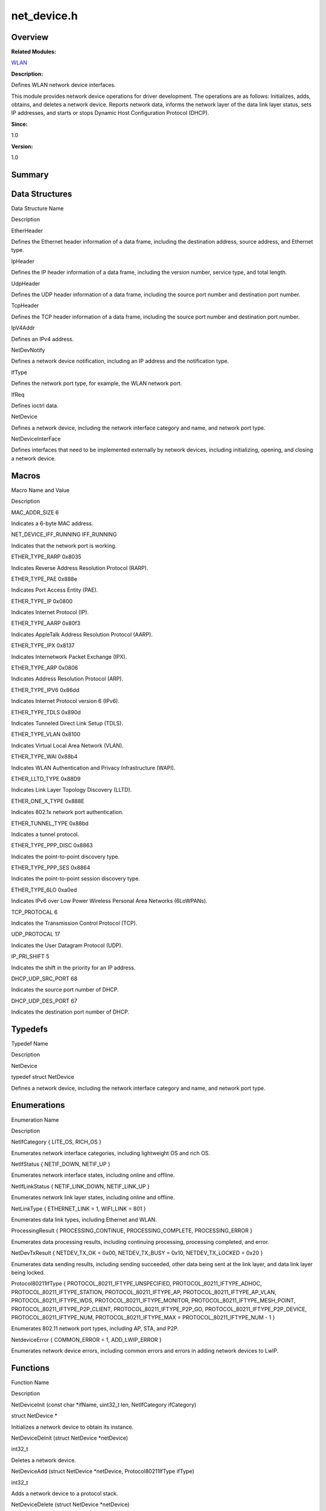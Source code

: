 net_device.h
============

**Overview**\ 
--------------

**Related Modules:**

`WLAN <wlan.rst>`__

**Description:**

Defines WLAN network device interfaces.

This module provides network device operations for driver development.
The operations are as follows: Initializes, adds, obtains, and deletes a
network device. Reports network data, informs the network layer of the
data link layer status, sets IP addresses, and starts or stops Dynamic
Host Configuration Protocol (DHCP).

**Since:**

1.0

**Version:**

1.0

**Summary**\ 
-------------

Data Structures
---------------

.. raw:: html

   <table>

.. raw:: html

   <thead align="left">

.. raw:: html

   <tr id="row821801301084831">

.. raw:: html

   <th class="cellrowborder" valign="top" width="50%" id="mcps1.1.3.1.1">

.. raw:: html

   <p id="p704658272084831">

Data Structure Name

.. raw:: html

   </p>

.. raw:: html

   </th>

.. raw:: html

   <th class="cellrowborder" valign="top" width="50%" id="mcps1.1.3.1.2">

.. raw:: html

   <p id="p1994740131084831">

Description

.. raw:: html

   </p>

.. raw:: html

   </th>

.. raw:: html

   </tr>

.. raw:: html

   </thead>

.. raw:: html

   <tbody>

.. raw:: html

   <tr id="row1403621384084831">

.. raw:: html

   <td class="cellrowborder" valign="top" width="50%" headers="mcps1.1.3.1.1 ">

.. raw:: html

   <p id="p2130790879084831">

EtherHeader

.. raw:: html

   </p>

.. raw:: html

   </td>

.. raw:: html

   <td class="cellrowborder" valign="top" width="50%" headers="mcps1.1.3.1.2 ">

.. raw:: html

   <p id="p451793521084831">

Defines the Ethernet header information of a data frame, including the
destination address, source address, and Ethernet type.

.. raw:: html

   </p>

.. raw:: html

   </td>

.. raw:: html

   </tr>

.. raw:: html

   <tr id="row850346955084831">

.. raw:: html

   <td class="cellrowborder" valign="top" width="50%" headers="mcps1.1.3.1.1 ">

.. raw:: html

   <p id="p279686349084831">

IpHeader

.. raw:: html

   </p>

.. raw:: html

   </td>

.. raw:: html

   <td class="cellrowborder" valign="top" width="50%" headers="mcps1.1.3.1.2 ">

.. raw:: html

   <p id="p2023365489084831">

Defines the IP header information of a data frame, including the version
number, service type, and total length.

.. raw:: html

   </p>

.. raw:: html

   </td>

.. raw:: html

   </tr>

.. raw:: html

   <tr id="row2099612347084831">

.. raw:: html

   <td class="cellrowborder" valign="top" width="50%" headers="mcps1.1.3.1.1 ">

.. raw:: html

   <p id="p815084645084831">

UdpHeader

.. raw:: html

   </p>

.. raw:: html

   </td>

.. raw:: html

   <td class="cellrowborder" valign="top" width="50%" headers="mcps1.1.3.1.2 ">

.. raw:: html

   <p id="p653034504084831">

Defines the UDP header information of a data frame, including the source
port number and destination port number.

.. raw:: html

   </p>

.. raw:: html

   </td>

.. raw:: html

   </tr>

.. raw:: html

   <tr id="row2115210426084831">

.. raw:: html

   <td class="cellrowborder" valign="top" width="50%" headers="mcps1.1.3.1.1 ">

.. raw:: html

   <p id="p514879067084831">

TcpHeader

.. raw:: html

   </p>

.. raw:: html

   </td>

.. raw:: html

   <td class="cellrowborder" valign="top" width="50%" headers="mcps1.1.3.1.2 ">

.. raw:: html

   <p id="p1423214414084831">

Defines the TCP header information of a data frame, including the source
port number and destination port number.

.. raw:: html

   </p>

.. raw:: html

   </td>

.. raw:: html

   </tr>

.. raw:: html

   <tr id="row391167139084831">

.. raw:: html

   <td class="cellrowborder" valign="top" width="50%" headers="mcps1.1.3.1.1 ">

.. raw:: html

   <p id="p1896288955084831">

IpV4Addr

.. raw:: html

   </p>

.. raw:: html

   </td>

.. raw:: html

   <td class="cellrowborder" valign="top" width="50%" headers="mcps1.1.3.1.2 ">

.. raw:: html

   <p id="p2065704474084831">

Defines an IPv4 address.

.. raw:: html

   </p>

.. raw:: html

   </td>

.. raw:: html

   </tr>

.. raw:: html

   <tr id="row1372327129084831">

.. raw:: html

   <td class="cellrowborder" valign="top" width="50%" headers="mcps1.1.3.1.1 ">

.. raw:: html

   <p id="p1114969443084831">

NetDevNotify

.. raw:: html

   </p>

.. raw:: html

   </td>

.. raw:: html

   <td class="cellrowborder" valign="top" width="50%" headers="mcps1.1.3.1.2 ">

.. raw:: html

   <p id="p1543654266084831">

Defines a network device notification, including an IP address and the
notification type.

.. raw:: html

   </p>

.. raw:: html

   </td>

.. raw:: html

   </tr>

.. raw:: html

   <tr id="row910370793084831">

.. raw:: html

   <td class="cellrowborder" valign="top" width="50%" headers="mcps1.1.3.1.1 ">

.. raw:: html

   <p id="p2056666012084831">

IfType

.. raw:: html

   </p>

.. raw:: html

   </td>

.. raw:: html

   <td class="cellrowborder" valign="top" width="50%" headers="mcps1.1.3.1.2 ">

.. raw:: html

   <p id="p583766362084831">

Defines the network port type, for example, the WLAN network port.

.. raw:: html

   </p>

.. raw:: html

   </td>

.. raw:: html

   </tr>

.. raw:: html

   <tr id="row357450841084831">

.. raw:: html

   <td class="cellrowborder" valign="top" width="50%" headers="mcps1.1.3.1.1 ">

.. raw:: html

   <p id="p1391185400084831">

IfReq

.. raw:: html

   </p>

.. raw:: html

   </td>

.. raw:: html

   <td class="cellrowborder" valign="top" width="50%" headers="mcps1.1.3.1.2 ">

.. raw:: html

   <p id="p1858233761084831">

Defines ioctrl data.

.. raw:: html

   </p>

.. raw:: html

   </td>

.. raw:: html

   </tr>

.. raw:: html

   <tr id="row1450765283084831">

.. raw:: html

   <td class="cellrowborder" valign="top" width="50%" headers="mcps1.1.3.1.1 ">

.. raw:: html

   <p id="p513092885084831">

NetDevice

.. raw:: html

   </p>

.. raw:: html

   </td>

.. raw:: html

   <td class="cellrowborder" valign="top" width="50%" headers="mcps1.1.3.1.2 ">

.. raw:: html

   <p id="p1020344195084831">

Defines a network device, including the network interface category and
name, and network port type.

.. raw:: html

   </p>

.. raw:: html

   </td>

.. raw:: html

   </tr>

.. raw:: html

   <tr id="row455364831084831">

.. raw:: html

   <td class="cellrowborder" valign="top" width="50%" headers="mcps1.1.3.1.1 ">

.. raw:: html

   <p id="p2135273082084831">

NetDeviceInterFace

.. raw:: html

   </p>

.. raw:: html

   </td>

.. raw:: html

   <td class="cellrowborder" valign="top" width="50%" headers="mcps1.1.3.1.2 ">

.. raw:: html

   <p id="p2086590577084831">

Defines interfaces that need to be implemented externally by network
devices, including initializing, opening, and closing a network device.

.. raw:: html

   </p>

.. raw:: html

   </td>

.. raw:: html

   </tr>

.. raw:: html

   </tbody>

.. raw:: html

   </table>

Macros
------

.. raw:: html

   <table>

.. raw:: html

   <thead align="left">

.. raw:: html

   <tr id="row1675692545084831">

.. raw:: html

   <th class="cellrowborder" valign="top" width="50%" id="mcps1.1.3.1.1">

.. raw:: html

   <p id="p1449331561084831">

Macro Name and Value

.. raw:: html

   </p>

.. raw:: html

   </th>

.. raw:: html

   <th class="cellrowborder" valign="top" width="50%" id="mcps1.1.3.1.2">

.. raw:: html

   <p id="p972889184084831">

Description

.. raw:: html

   </p>

.. raw:: html

   </th>

.. raw:: html

   </tr>

.. raw:: html

   </thead>

.. raw:: html

   <tbody>

.. raw:: html

   <tr id="row1225343734084831">

.. raw:: html

   <td class="cellrowborder" valign="top" width="50%" headers="mcps1.1.3.1.1 ">

.. raw:: html

   <p id="p887265806084831">

MAC_ADDR_SIZE 6

.. raw:: html

   </p>

.. raw:: html

   </td>

.. raw:: html

   <td class="cellrowborder" valign="top" width="50%" headers="mcps1.1.3.1.2 ">

.. raw:: html

   <p id="p451762658084831">

Indicates a 6-byte MAC address.

.. raw:: html

   </p>

.. raw:: html

   </td>

.. raw:: html

   </tr>

.. raw:: html

   <tr id="row945945299084831">

.. raw:: html

   <td class="cellrowborder" valign="top" width="50%" headers="mcps1.1.3.1.1 ">

.. raw:: html

   <p id="p2053454568084831">

NET_DEVICE_IFF_RUNNING IFF_RUNNING

.. raw:: html

   </p>

.. raw:: html

   </td>

.. raw:: html

   <td class="cellrowborder" valign="top" width="50%" headers="mcps1.1.3.1.2 ">

.. raw:: html

   <p id="p2141415563084831">

Indicates that the network port is working.

.. raw:: html

   </p>

.. raw:: html

   </td>

.. raw:: html

   </tr>

.. raw:: html

   <tr id="row1904730364084831">

.. raw:: html

   <td class="cellrowborder" valign="top" width="50%" headers="mcps1.1.3.1.1 ">

.. raw:: html

   <p id="p964917439084831">

ETHER_TYPE_RARP 0x8035

.. raw:: html

   </p>

.. raw:: html

   </td>

.. raw:: html

   <td class="cellrowborder" valign="top" width="50%" headers="mcps1.1.3.1.2 ">

.. raw:: html

   <p id="p878372610084831">

Indicates Reverse Address Resolution Protocol (RARP).

.. raw:: html

   </p>

.. raw:: html

   </td>

.. raw:: html

   </tr>

.. raw:: html

   <tr id="row28956228084831">

.. raw:: html

   <td class="cellrowborder" valign="top" width="50%" headers="mcps1.1.3.1.1 ">

.. raw:: html

   <p id="p31589372084831">

ETHER_TYPE_PAE 0x888e

.. raw:: html

   </p>

.. raw:: html

   </td>

.. raw:: html

   <td class="cellrowborder" valign="top" width="50%" headers="mcps1.1.3.1.2 ">

.. raw:: html

   <p id="p1492410794084831">

Indicates Port Access Entity (PAE).

.. raw:: html

   </p>

.. raw:: html

   </td>

.. raw:: html

   </tr>

.. raw:: html

   <tr id="row1525372037084831">

.. raw:: html

   <td class="cellrowborder" valign="top" width="50%" headers="mcps1.1.3.1.1 ">

.. raw:: html

   <p id="p1152852418084831">

ETHER_TYPE_IP 0x0800

.. raw:: html

   </p>

.. raw:: html

   </td>

.. raw:: html

   <td class="cellrowborder" valign="top" width="50%" headers="mcps1.1.3.1.2 ">

.. raw:: html

   <p id="p1600916612084831">

Indicates Internet Protocol (IP).

.. raw:: html

   </p>

.. raw:: html

   </td>

.. raw:: html

   </tr>

.. raw:: html

   <tr id="row1307444161084831">

.. raw:: html

   <td class="cellrowborder" valign="top" width="50%" headers="mcps1.1.3.1.1 ">

.. raw:: html

   <p id="p123319214084831">

ETHER_TYPE_AARP 0x80f3

.. raw:: html

   </p>

.. raw:: html

   </td>

.. raw:: html

   <td class="cellrowborder" valign="top" width="50%" headers="mcps1.1.3.1.2 ">

.. raw:: html

   <p id="p2013452277084831">

Indicates AppleTalk Address Resolution Protocol (AARP).

.. raw:: html

   </p>

.. raw:: html

   </td>

.. raw:: html

   </tr>

.. raw:: html

   <tr id="row622406274084831">

.. raw:: html

   <td class="cellrowborder" valign="top" width="50%" headers="mcps1.1.3.1.1 ">

.. raw:: html

   <p id="p1448416831084831">

ETHER_TYPE_IPX 0x8137

.. raw:: html

   </p>

.. raw:: html

   </td>

.. raw:: html

   <td class="cellrowborder" valign="top" width="50%" headers="mcps1.1.3.1.2 ">

.. raw:: html

   <p id="p2014617650084831">

Indicates Internetwork Packet Exchange (IPX).

.. raw:: html

   </p>

.. raw:: html

   </td>

.. raw:: html

   </tr>

.. raw:: html

   <tr id="row1569182549084831">

.. raw:: html

   <td class="cellrowborder" valign="top" width="50%" headers="mcps1.1.3.1.1 ">

.. raw:: html

   <p id="p1172411077084831">

ETHER_TYPE_ARP 0x0806

.. raw:: html

   </p>

.. raw:: html

   </td>

.. raw:: html

   <td class="cellrowborder" valign="top" width="50%" headers="mcps1.1.3.1.2 ">

.. raw:: html

   <p id="p862890778084831">

Indicates Address Resolution Protocol (ARP).

.. raw:: html

   </p>

.. raw:: html

   </td>

.. raw:: html

   </tr>

.. raw:: html

   <tr id="row870307521084831">

.. raw:: html

   <td class="cellrowborder" valign="top" width="50%" headers="mcps1.1.3.1.1 ">

.. raw:: html

   <p id="p1104182148084831">

ETHER_TYPE_IPV6 0x86dd

.. raw:: html

   </p>

.. raw:: html

   </td>

.. raw:: html

   <td class="cellrowborder" valign="top" width="50%" headers="mcps1.1.3.1.2 ">

.. raw:: html

   <p id="p1583080728084831">

Indicates Internet Protocol version 6 (IPv6).

.. raw:: html

   </p>

.. raw:: html

   </td>

.. raw:: html

   </tr>

.. raw:: html

   <tr id="row1835440926084831">

.. raw:: html

   <td class="cellrowborder" valign="top" width="50%" headers="mcps1.1.3.1.1 ">

.. raw:: html

   <p id="p1895505196084831">

ETHER_TYPE_TDLS 0x890d

.. raw:: html

   </p>

.. raw:: html

   </td>

.. raw:: html

   <td class="cellrowborder" valign="top" width="50%" headers="mcps1.1.3.1.2 ">

.. raw:: html

   <p id="p2134205078084831">

Indicates Tunneled Direct Link Setup (TDLS).

.. raw:: html

   </p>

.. raw:: html

   </td>

.. raw:: html

   </tr>

.. raw:: html

   <tr id="row455016626084831">

.. raw:: html

   <td class="cellrowborder" valign="top" width="50%" headers="mcps1.1.3.1.1 ">

.. raw:: html

   <p id="p566726009084831">

ETHER_TYPE_VLAN 0x8100

.. raw:: html

   </p>

.. raw:: html

   </td>

.. raw:: html

   <td class="cellrowborder" valign="top" width="50%" headers="mcps1.1.3.1.2 ">

.. raw:: html

   <p id="p980146123084831">

Indicates Virtual Local Area Network (VLAN).

.. raw:: html

   </p>

.. raw:: html

   </td>

.. raw:: html

   </tr>

.. raw:: html

   <tr id="row1479010859084831">

.. raw:: html

   <td class="cellrowborder" valign="top" width="50%" headers="mcps1.1.3.1.1 ">

.. raw:: html

   <p id="p698683156084831">

ETHER_TYPE_WAI 0x88b4

.. raw:: html

   </p>

.. raw:: html

   </td>

.. raw:: html

   <td class="cellrowborder" valign="top" width="50%" headers="mcps1.1.3.1.2 ">

.. raw:: html

   <p id="p1997872783084831">

Indicates WLAN Authentication and Privacy Infrastructure (WAPI).

.. raw:: html

   </p>

.. raw:: html

   </td>

.. raw:: html

   </tr>

.. raw:: html

   <tr id="row2113104827084831">

.. raw:: html

   <td class="cellrowborder" valign="top" width="50%" headers="mcps1.1.3.1.1 ">

.. raw:: html

   <p id="p869244581084831">

ETHER_LLTD_TYPE 0x88D9

.. raw:: html

   </p>

.. raw:: html

   </td>

.. raw:: html

   <td class="cellrowborder" valign="top" width="50%" headers="mcps1.1.3.1.2 ">

.. raw:: html

   <p id="p2100796392084831">

Indicates Link Layer Topology Discovery (LLTD).

.. raw:: html

   </p>

.. raw:: html

   </td>

.. raw:: html

   </tr>

.. raw:: html

   <tr id="row64568967084831">

.. raw:: html

   <td class="cellrowborder" valign="top" width="50%" headers="mcps1.1.3.1.1 ">

.. raw:: html

   <p id="p315845463084831">

ETHER_ONE_X_TYPE 0x888E

.. raw:: html

   </p>

.. raw:: html

   </td>

.. raw:: html

   <td class="cellrowborder" valign="top" width="50%" headers="mcps1.1.3.1.2 ">

.. raw:: html

   <p id="p1133687554084831">

Indicates 802.1x network port authentication.

.. raw:: html

   </p>

.. raw:: html

   </td>

.. raw:: html

   </tr>

.. raw:: html

   <tr id="row501511396084831">

.. raw:: html

   <td class="cellrowborder" valign="top" width="50%" headers="mcps1.1.3.1.1 ">

.. raw:: html

   <p id="p1642886163084831">

ETHER_TUNNEL_TYPE 0x88bd

.. raw:: html

   </p>

.. raw:: html

   </td>

.. raw:: html

   <td class="cellrowborder" valign="top" width="50%" headers="mcps1.1.3.1.2 ">

.. raw:: html

   <p id="p1534347781084831">

Indicates a tunnel protocol.

.. raw:: html

   </p>

.. raw:: html

   </td>

.. raw:: html

   </tr>

.. raw:: html

   <tr id="row845590378084831">

.. raw:: html

   <td class="cellrowborder" valign="top" width="50%" headers="mcps1.1.3.1.1 ">

.. raw:: html

   <p id="p1175996213084831">

ETHER_TYPE_PPP_DISC 0x8863

.. raw:: html

   </p>

.. raw:: html

   </td>

.. raw:: html

   <td class="cellrowborder" valign="top" width="50%" headers="mcps1.1.3.1.2 ">

.. raw:: html

   <p id="p996497952084831">

Indicates the point-to-point discovery type.

.. raw:: html

   </p>

.. raw:: html

   </td>

.. raw:: html

   </tr>

.. raw:: html

   <tr id="row363794301084831">

.. raw:: html

   <td class="cellrowborder" valign="top" width="50%" headers="mcps1.1.3.1.1 ">

.. raw:: html

   <p id="p1212150640084831">

ETHER_TYPE_PPP_SES 0x8864

.. raw:: html

   </p>

.. raw:: html

   </td>

.. raw:: html

   <td class="cellrowborder" valign="top" width="50%" headers="mcps1.1.3.1.2 ">

.. raw:: html

   <p id="p1027564035084831">

Indicates the point-to-point session discovery type.

.. raw:: html

   </p>

.. raw:: html

   </td>

.. raw:: html

   </tr>

.. raw:: html

   <tr id="row660187061084831">

.. raw:: html

   <td class="cellrowborder" valign="top" width="50%" headers="mcps1.1.3.1.1 ">

.. raw:: html

   <p id="p80466749084831">

ETHER_TYPE_6LO 0xa0ed

.. raw:: html

   </p>

.. raw:: html

   </td>

.. raw:: html

   <td class="cellrowborder" valign="top" width="50%" headers="mcps1.1.3.1.2 ">

.. raw:: html

   <p id="p398709657084831">

Indicates IPv6 over Low Power Wireless Personal Area Networks
(6LoWPANs).

.. raw:: html

   </p>

.. raw:: html

   </td>

.. raw:: html

   </tr>

.. raw:: html

   <tr id="row1737514102084831">

.. raw:: html

   <td class="cellrowborder" valign="top" width="50%" headers="mcps1.1.3.1.1 ">

.. raw:: html

   <p id="p1122361570084831">

TCP_PROTOCAL 6

.. raw:: html

   </p>

.. raw:: html

   </td>

.. raw:: html

   <td class="cellrowborder" valign="top" width="50%" headers="mcps1.1.3.1.2 ">

.. raw:: html

   <p id="p575045316084831">

Indicates the Transmission Control Protocol (TCP).

.. raw:: html

   </p>

.. raw:: html

   </td>

.. raw:: html

   </tr>

.. raw:: html

   <tr id="row443543642084831">

.. raw:: html

   <td class="cellrowborder" valign="top" width="50%" headers="mcps1.1.3.1.1 ">

.. raw:: html

   <p id="p1177073890084831">

UDP_PROTOCAL 17

.. raw:: html

   </p>

.. raw:: html

   </td>

.. raw:: html

   <td class="cellrowborder" valign="top" width="50%" headers="mcps1.1.3.1.2 ">

.. raw:: html

   <p id="p1530817725084831">

Indicates the User Datagram Protocol (UDP).

.. raw:: html

   </p>

.. raw:: html

   </td>

.. raw:: html

   </tr>

.. raw:: html

   <tr id="row1158703561084831">

.. raw:: html

   <td class="cellrowborder" valign="top" width="50%" headers="mcps1.1.3.1.1 ">

.. raw:: html

   <p id="p2085393299084831">

IP_PRI_SHIFT 5

.. raw:: html

   </p>

.. raw:: html

   </td>

.. raw:: html

   <td class="cellrowborder" valign="top" width="50%" headers="mcps1.1.3.1.2 ">

.. raw:: html

   <p id="p129949498084831">

Indicates the shift in the priority for an IP address.

.. raw:: html

   </p>

.. raw:: html

   </td>

.. raw:: html

   </tr>

.. raw:: html

   <tr id="row743706815084831">

.. raw:: html

   <td class="cellrowborder" valign="top" width="50%" headers="mcps1.1.3.1.1 ">

.. raw:: html

   <p id="p2100867227084831">

DHCP_UDP_SRC_PORT 68

.. raw:: html

   </p>

.. raw:: html

   </td>

.. raw:: html

   <td class="cellrowborder" valign="top" width="50%" headers="mcps1.1.3.1.2 ">

.. raw:: html

   <p id="p1258818298084831">

Indicates the source port number of DHCP.

.. raw:: html

   </p>

.. raw:: html

   </td>

.. raw:: html

   </tr>

.. raw:: html

   <tr id="row1457969859084831">

.. raw:: html

   <td class="cellrowborder" valign="top" width="50%" headers="mcps1.1.3.1.1 ">

.. raw:: html

   <p id="p1237928909084831">

DHCP_UDP_DES_PORT 67

.. raw:: html

   </p>

.. raw:: html

   </td>

.. raw:: html

   <td class="cellrowborder" valign="top" width="50%" headers="mcps1.1.3.1.2 ">

.. raw:: html

   <p id="p1563000851084831">

Indicates the destination port number of DHCP.

.. raw:: html

   </p>

.. raw:: html

   </td>

.. raw:: html

   </tr>

.. raw:: html

   </tbody>

.. raw:: html

   </table>

Typedefs
--------

.. raw:: html

   <table>

.. raw:: html

   <thead align="left">

.. raw:: html

   <tr id="row223822882084831">

.. raw:: html

   <th class="cellrowborder" valign="top" width="50%" id="mcps1.1.3.1.1">

.. raw:: html

   <p id="p417557827084831">

Typedef Name

.. raw:: html

   </p>

.. raw:: html

   </th>

.. raw:: html

   <th class="cellrowborder" valign="top" width="50%" id="mcps1.1.3.1.2">

.. raw:: html

   <p id="p1580596404084831">

Description

.. raw:: html

   </p>

.. raw:: html

   </th>

.. raw:: html

   </tr>

.. raw:: html

   </thead>

.. raw:: html

   <tbody>

.. raw:: html

   <tr id="row1673879024084831">

.. raw:: html

   <td class="cellrowborder" valign="top" width="50%" headers="mcps1.1.3.1.1 ">

.. raw:: html

   <p id="p933527891084831">

NetDevice

.. raw:: html

   </p>

.. raw:: html

   </td>

.. raw:: html

   <td class="cellrowborder" valign="top" width="50%" headers="mcps1.1.3.1.2 ">

.. raw:: html

   <p id="p1201461494084831">

typedef struct NetDevice

.. raw:: html

   </p>

.. raw:: html

   <p id="p466167875084831">

Defines a network device, including the network interface category and
name, and network port type.

.. raw:: html

   </p>

.. raw:: html

   </td>

.. raw:: html

   </tr>

.. raw:: html

   </tbody>

.. raw:: html

   </table>

Enumerations
------------

.. raw:: html

   <table>

.. raw:: html

   <thead align="left">

.. raw:: html

   <tr id="row375795766084831">

.. raw:: html

   <th class="cellrowborder" valign="top" width="50%" id="mcps1.1.3.1.1">

.. raw:: html

   <p id="p634124221084831">

Enumeration Name

.. raw:: html

   </p>

.. raw:: html

   </th>

.. raw:: html

   <th class="cellrowborder" valign="top" width="50%" id="mcps1.1.3.1.2">

.. raw:: html

   <p id="p379575594084831">

Description

.. raw:: html

   </p>

.. raw:: html

   </th>

.. raw:: html

   </tr>

.. raw:: html

   </thead>

.. raw:: html

   <tbody>

.. raw:: html

   <tr id="row1208875927084831">

.. raw:: html

   <td class="cellrowborder" valign="top" width="50%" headers="mcps1.1.3.1.1 ">

.. raw:: html

   <p id="p1363366422084831">

NetIfCategory { LITE_OS, RICH_OS }

.. raw:: html

   </p>

.. raw:: html

   </td>

.. raw:: html

   <td class="cellrowborder" valign="top" width="50%" headers="mcps1.1.3.1.2 ">

.. raw:: html

   <p id="p576393148084831">

Enumerates network interface categories, including lightweight OS and
rich OS.

.. raw:: html

   </p>

.. raw:: html

   </td>

.. raw:: html

   </tr>

.. raw:: html

   <tr id="row1052148618084831">

.. raw:: html

   <td class="cellrowborder" valign="top" width="50%" headers="mcps1.1.3.1.1 ">

.. raw:: html

   <p id="p1272082006084831">

NetIfStatus { NETIF_DOWN, NETIF_UP }

.. raw:: html

   </p>

.. raw:: html

   </td>

.. raw:: html

   <td class="cellrowborder" valign="top" width="50%" headers="mcps1.1.3.1.2 ">

.. raw:: html

   <p id="p705194482084831">

Enumerates network interface states, including online and offline.

.. raw:: html

   </p>

.. raw:: html

   </td>

.. raw:: html

   </tr>

.. raw:: html

   <tr id="row118554039084831">

.. raw:: html

   <td class="cellrowborder" valign="top" width="50%" headers="mcps1.1.3.1.1 ">

.. raw:: html

   <p id="p2131886589084831">

NetIfLinkStatus { NETIF_LINK_DOWN, NETIF_LINK_UP }

.. raw:: html

   </p>

.. raw:: html

   </td>

.. raw:: html

   <td class="cellrowborder" valign="top" width="50%" headers="mcps1.1.3.1.2 ">

.. raw:: html

   <p id="p1905443299084831">

Enumerates network link layer states, including online and offline.

.. raw:: html

   </p>

.. raw:: html

   </td>

.. raw:: html

   </tr>

.. raw:: html

   <tr id="row175825263084831">

.. raw:: html

   <td class="cellrowborder" valign="top" width="50%" headers="mcps1.1.3.1.1 ">

.. raw:: html

   <p id="p294619926084831">

NetLinkType { ETHERNET_LINK = 1, WIFI_LINK = 801 }

.. raw:: html

   </p>

.. raw:: html

   </td>

.. raw:: html

   <td class="cellrowborder" valign="top" width="50%" headers="mcps1.1.3.1.2 ">

.. raw:: html

   <p id="p1913385941084831">

Enumerates data link types, including Ethernet and WLAN.

.. raw:: html

   </p>

.. raw:: html

   </td>

.. raw:: html

   </tr>

.. raw:: html

   <tr id="row1109880685084831">

.. raw:: html

   <td class="cellrowborder" valign="top" width="50%" headers="mcps1.1.3.1.1 ">

.. raw:: html

   <p id="p2127501054084831">

ProcessingResult { PROCESSING_CONTINUE, PROCESSING_COMPLETE,
PROCESSING_ERROR }

.. raw:: html

   </p>

.. raw:: html

   </td>

.. raw:: html

   <td class="cellrowborder" valign="top" width="50%" headers="mcps1.1.3.1.2 ">

.. raw:: html

   <p id="p755939994084831">

Enumerates data processing results, including continuing processing,
processing completed, and error.

.. raw:: html

   </p>

.. raw:: html

   </td>

.. raw:: html

   </tr>

.. raw:: html

   <tr id="row202093748084831">

.. raw:: html

   <td class="cellrowborder" valign="top" width="50%" headers="mcps1.1.3.1.1 ">

.. raw:: html

   <p id="p1969751930084831">

NetDevTxResult { NETDEV_TX_OK = 0x00, NETDEV_TX_BUSY = 0x10,
NETDEV_TX_LOCKED = 0x20 }

.. raw:: html

   </p>

.. raw:: html

   </td>

.. raw:: html

   <td class="cellrowborder" valign="top" width="50%" headers="mcps1.1.3.1.2 ">

.. raw:: html

   <p id="p1674058425084831">

Enumerates data sending results, including sending succeeded, other data
being sent at the link layer, and data link layer being locked.

.. raw:: html

   </p>

.. raw:: html

   </td>

.. raw:: html

   </tr>

.. raw:: html

   <tr id="row1679362089084831">

.. raw:: html

   <td class="cellrowborder" valign="top" width="50%" headers="mcps1.1.3.1.1 ">

.. raw:: html

   <p id="p618916213084831">

Protocol80211IfType { PROTOCOL_80211_IFTYPE_UNSPECIFIED,
PROTOCOL_80211_IFTYPE_ADHOC, PROTOCOL_80211_IFTYPE_STATION,
PROTOCOL_80211_IFTYPE_AP, PROTOCOL_80211_IFTYPE_AP_VLAN,
PROTOCOL_80211_IFTYPE_WDS, PROTOCOL_80211_IFTYPE_MONITOR,
PROTOCOL_80211_IFTYPE_MESH_POINT, PROTOCOL_80211_IFTYPE_P2P_CLIENT,
PROTOCOL_80211_IFTYPE_P2P_GO, PROTOCOL_80211_IFTYPE_P2P_DEVICE,
PROTOCOL_80211_IFTYPE_NUM, PROTOCOL_80211_IFTYPE_MAX =
PROTOCOL_80211_IFTYPE_NUM - 1 }

.. raw:: html

   </p>

.. raw:: html

   </td>

.. raw:: html

   <td class="cellrowborder" valign="top" width="50%" headers="mcps1.1.3.1.2 ">

.. raw:: html

   <p id="p1215070939084831">

Enumerates 802.11 network port types, including AP, STA, and P2P.

.. raw:: html

   </p>

.. raw:: html

   </td>

.. raw:: html

   </tr>

.. raw:: html

   <tr id="row1498365362084831">

.. raw:: html

   <td class="cellrowborder" valign="top" width="50%" headers="mcps1.1.3.1.1 ">

.. raw:: html

   <p id="p1582096874084831">

NetdeviceError { COMMON_ERROR = 1, ADD_LWIP_ERROR }

.. raw:: html

   </p>

.. raw:: html

   </td>

.. raw:: html

   <td class="cellrowborder" valign="top" width="50%" headers="mcps1.1.3.1.2 ">

.. raw:: html

   <p id="p1234567215084831">

Enumerates network device errors, including common errors and errors in
adding network devices to LwIP.

.. raw:: html

   </p>

.. raw:: html

   </td>

.. raw:: html

   </tr>

.. raw:: html

   </tbody>

.. raw:: html

   </table>

Functions
---------

.. raw:: html

   <table>

.. raw:: html

   <thead align="left">

.. raw:: html

   <tr id="row125304498084831">

.. raw:: html

   <th class="cellrowborder" valign="top" width="50%" id="mcps1.1.3.1.1">

.. raw:: html

   <p id="p304499379084831">

Function Name

.. raw:: html

   </p>

.. raw:: html

   </th>

.. raw:: html

   <th class="cellrowborder" valign="top" width="50%" id="mcps1.1.3.1.2">

.. raw:: html

   <p id="p667861655084831">

Description

.. raw:: html

   </p>

.. raw:: html

   </th>

.. raw:: html

   </tr>

.. raw:: html

   </thead>

.. raw:: html

   <tbody>

.. raw:: html

   <tr id="row1754055830084831">

.. raw:: html

   <td class="cellrowborder" valign="top" width="50%" headers="mcps1.1.3.1.1 ">

.. raw:: html

   <p id="p1439618138084831">

NetDeviceInit (const char \*ifName, uint32_t len, NetIfCategory
ifCategory)

.. raw:: html

   </p>

.. raw:: html

   </td>

.. raw:: html

   <td class="cellrowborder" valign="top" width="50%" headers="mcps1.1.3.1.2 ">

.. raw:: html

   <p id="p330455777084831">

struct NetDevice \*

.. raw:: html

   </p>

.. raw:: html

   <p id="p1383715927084831">

Initializes a network device to obtain its instance.

.. raw:: html

   </p>

.. raw:: html

   </td>

.. raw:: html

   </tr>

.. raw:: html

   <tr id="row656274430084831">

.. raw:: html

   <td class="cellrowborder" valign="top" width="50%" headers="mcps1.1.3.1.1 ">

.. raw:: html

   <p id="p2133567005084831">

NetDeviceDeInit (struct NetDevice \*netDevice)

.. raw:: html

   </p>

.. raw:: html

   </td>

.. raw:: html

   <td class="cellrowborder" valign="top" width="50%" headers="mcps1.1.3.1.2 ">

.. raw:: html

   <p id="p1085685939084831">

int32_t

.. raw:: html

   </p>

.. raw:: html

   <p id="p848609101084831">

Deletes a network device.

.. raw:: html

   </p>

.. raw:: html

   </td>

.. raw:: html

   </tr>

.. raw:: html

   <tr id="row1724601842084831">

.. raw:: html

   <td class="cellrowborder" valign="top" width="50%" headers="mcps1.1.3.1.1 ">

.. raw:: html

   <p id="p2070453816084831">

NetDeviceAdd (struct NetDevice \*netDevice, Protocol80211IfType ifType)

.. raw:: html

   </p>

.. raw:: html

   </td>

.. raw:: html

   <td class="cellrowborder" valign="top" width="50%" headers="mcps1.1.3.1.2 ">

.. raw:: html

   <p id="p1556203232084831">

int32_t

.. raw:: html

   </p>

.. raw:: html

   <p id="p1696866509084831">

Adds a network device to a protocol stack.

.. raw:: html

   </p>

.. raw:: html

   </td>

.. raw:: html

   </tr>

.. raw:: html

   <tr id="row827809666084831">

.. raw:: html

   <td class="cellrowborder" valign="top" width="50%" headers="mcps1.1.3.1.1 ">

.. raw:: html

   <p id="p185901019084831">

NetDeviceDelete (struct NetDevice \*netDevice)

.. raw:: html

   </p>

.. raw:: html

   </td>

.. raw:: html

   <td class="cellrowborder" valign="top" width="50%" headers="mcps1.1.3.1.2 ">

.. raw:: html

   <p id="p31047133084831">

int32_t

.. raw:: html

   </p>

.. raw:: html

   <p id="p1768256730084831">

Deletes a network device from a protocol stack.

.. raw:: html

   </p>

.. raw:: html

   </td>

.. raw:: html

   </tr>

.. raw:: html

   <tr id="row792438277084831">

.. raw:: html

   <td class="cellrowborder" valign="top" width="50%" headers="mcps1.1.3.1.1 ">

.. raw:: html

   <p id="p1479167468084831">

NetDeviceGetInstByName (const char \*name)

.. raw:: html

   </p>

.. raw:: html

   </td>

.. raw:: html

   <td class="cellrowborder" valign="top" width="50%" headers="mcps1.1.3.1.2 ">

.. raw:: html

   <p id="p2053349835084831">

struct NetDevice \*

.. raw:: html

   </p>

.. raw:: html

   <p id="p1612751913084831">

Obtains the initialized network device instance by a specified device
name.

.. raw:: html

   </p>

.. raw:: html

   </td>

.. raw:: html

   </tr>

.. raw:: html

   <tr id="row841848234084831">

.. raw:: html

   <td class="cellrowborder" valign="top" width="50%" headers="mcps1.1.3.1.1 ">

.. raw:: html

   <p id="p2029888435084831">

NetDeviceIsAnyInstRunning (void)

.. raw:: html

   </p>

.. raw:: html

   </td>

.. raw:: html

   <td class="cellrowborder" valign="top" width="50%" headers="mcps1.1.3.1.2 ">

.. raw:: html

   <p id="p996053934084831">

bool

.. raw:: html

   </p>

.. raw:: html

   <p id="p1828105461084831">

Checks whether there are working devices among the added network
devices.

.. raw:: html

   </p>

.. raw:: html

   </td>

.. raw:: html

   </tr>

.. raw:: html

   <tr id="row1423040048084831">

.. raw:: html

   <td class="cellrowborder" valign="top" width="50%" headers="mcps1.1.3.1.1 ">

.. raw:: html

   <p id="p419177766084831">

NetDeviceIsInstRunning (const struct NetDevice \*netDevice)

.. raw:: html

   </p>

.. raw:: html

   </td>

.. raw:: html

   <td class="cellrowborder" valign="top" width="50%" headers="mcps1.1.3.1.2 ">

.. raw:: html

   <p id="p1030785971084831">

bool

.. raw:: html

   </p>

.. raw:: html

   <p id="p277072880084831">

Checks whether a specified network device is working.

.. raw:: html

   </p>

.. raw:: html

   </td>

.. raw:: html

   </tr>

.. raw:: html

   <tr id="row1916750249084831">

.. raw:: html

   <td class="cellrowborder" valign="top" width="50%" headers="mcps1.1.3.1.1 ">

.. raw:: html

   <p id="p1133898841084831">

NetDevGetRegisterCount (void)

.. raw:: html

   </p>

.. raw:: html

   </td>

.. raw:: html

   <td class="cellrowborder" valign="top" width="50%" headers="mcps1.1.3.1.2 ">

.. raw:: html

   <p id="p2146097243084831">

uint32_t

.. raw:: html

   </p>

.. raw:: html

   <p id="p381684600084831">

Obtains the number of added network devices.

.. raw:: html

   </p>

.. raw:: html

   </td>

.. raw:: html

   </tr>

.. raw:: html

   <tr id="row24026244084831">

.. raw:: html

   <td class="cellrowborder" valign="top" width="50%" headers="mcps1.1.3.1.1 ">

.. raw:: html

   <p id="p144026981084831">

NetDeviceGetCap (void)

.. raw:: html

   </p>

.. raw:: html

   </td>

.. raw:: html

   <td class="cellrowborder" valign="top" width="50%" headers="mcps1.1.3.1.2 ">

.. raw:: html

   <p id="p111614147084831">

uint32_t

.. raw:: html

   </p>

.. raw:: html

   <p id="p1385961377084831">

Obtains the maximum number of network devices that can be registered
with this system at the same time.

.. raw:: html

   </p>

.. raw:: html

   </td>

.. raw:: html

   </tr>

.. raw:: html

   <tr id="row410998543084831">

.. raw:: html

   <td class="cellrowborder" valign="top" width="50%" headers="mcps1.1.3.1.1 ">

.. raw:: html

   <p id="p681419226084831">

NetDeviceGetInstByIndex (uint32_t index)

.. raw:: html

   </p>

.. raw:: html

   </td>

.. raw:: html

   <td class="cellrowborder" valign="top" width="50%" headers="mcps1.1.3.1.2 ">

.. raw:: html

   <p id="p2045535962084831">

struct NetDevice \*

.. raw:: html

   </p>

.. raw:: html

   <p id="p1959220030084831">

Obtains a network device instance based on the index number.

.. raw:: html

   </p>

.. raw:: html

   </td>

.. raw:: html

   </tr>

.. raw:: html

   <tr id="row158663943084831">

.. raw:: html

   <td class="cellrowborder" valign="top" width="50%" headers="mcps1.1.3.1.1 ">

.. raw:: html

   <p id="p2115065460084831">

NetIfSetAddr (const struct NetDevice *netDevice, const
IpV4Addr*\ ipAddr, const IpV4Addr *netMask, const IpV4Addr*\ gw)

.. raw:: html

   </p>

.. raw:: html

   </td>

.. raw:: html

   <td class="cellrowborder" valign="top" width="50%" headers="mcps1.1.3.1.2 ">

.. raw:: html

   <p id="p930117611084831">

int32_t

.. raw:: html

   </p>

.. raw:: html

   <p id="p1693453382084831">

Sets an IP address, mask, and gateway.

.. raw:: html

   </p>

.. raw:: html

   </td>

.. raw:: html

   </tr>

.. raw:: html

   <tr id="row545223544084831">

.. raw:: html

   <td class="cellrowborder" valign="top" width="50%" headers="mcps1.1.3.1.1 ">

.. raw:: html

   <p id="p957897398084831">

NetIfSetStatus (const struct NetDevice \*netDevice, NetIfStatus status)

.. raw:: html

   </p>

.. raw:: html

   </td>

.. raw:: html

   <td class="cellrowborder" valign="top" width="50%" headers="mcps1.1.3.1.2 ">

.. raw:: html

   <p id="p773203116084831">

int32_t

.. raw:: html

   </p>

.. raw:: html

   <p id="p1929398537084831">

Notifies the network layer of the network port state.

.. raw:: html

   </p>

.. raw:: html

   </td>

.. raw:: html

   </tr>

.. raw:: html

   <tr id="row902751042084831">

.. raw:: html

   <td class="cellrowborder" valign="top" width="50%" headers="mcps1.1.3.1.1 ">

.. raw:: html

   <p id="p32600452084831">

NetIfSetLinkStatus (const struct NetDevice \*netDevice, NetIfLinkStatus
status)

.. raw:: html

   </p>

.. raw:: html

   </td>

.. raw:: html

   <td class="cellrowborder" valign="top" width="50%" headers="mcps1.1.3.1.2 ">

.. raw:: html

   <p id="p1448262692084831">

int32_t

.. raw:: html

   </p>

.. raw:: html

   <p id="p1102047405084831">

Notifies the network layer of the data link layer status.

.. raw:: html

   </p>

.. raw:: html

   </td>

.. raw:: html

   </tr>

.. raw:: html

   <tr id="row1923948946084831">

.. raw:: html

   <td class="cellrowborder" valign="top" width="50%" headers="mcps1.1.3.1.1 ">

.. raw:: html

   <p id="p1133611011084831">

NetIfRx (const struct NetDevice *netDevice, struct NetBuf*\ buff)

.. raw:: html

   </p>

.. raw:: html

   </td>

.. raw:: html

   <td class="cellrowborder" valign="top" width="50%" headers="mcps1.1.3.1.2 ">

.. raw:: html

   <p id="p439015060084831">

int32_t

.. raw:: html

   </p>

.. raw:: html

   <p id="p414369842084831">

Transfers the input data packets from the network side to a protocol
stack.

.. raw:: html

   </p>

.. raw:: html

   </td>

.. raw:: html

   </tr>

.. raw:: html

   <tr id="row1587183979084831">

.. raw:: html

   <td class="cellrowborder" valign="top" width="50%" headers="mcps1.1.3.1.1 ">

.. raw:: html

   <p id="p1152854620084831">

NetIfRxNi (const struct NetDevice *netDevice, struct NetBuf*\ buff)

.. raw:: html

   </p>

.. raw:: html

   </td>

.. raw:: html

   <td class="cellrowborder" valign="top" width="50%" headers="mcps1.1.3.1.2 ">

.. raw:: html

   <p id="p1774840337084831">

int32_t

.. raw:: html

   </p>

.. raw:: html

   <p id="p981123850084831">

Transfers data packets from the network side to a protocol stack in an
interrupt processing thread.

.. raw:: html

   </p>

.. raw:: html

   </td>

.. raw:: html

   </tr>

.. raw:: html

   <tr id="row296868980084831">

.. raw:: html

   <td class="cellrowborder" valign="top" width="50%" headers="mcps1.1.3.1.1 ">

.. raw:: html

   <p id="p1032139885084831">

NetIfDhcpsStart (const struct NetDevice *netDevice, char*\ ip, u16_t
ipNum)

.. raw:: html

   </p>

.. raw:: html

   </td>

.. raw:: html

   <td class="cellrowborder" valign="top" width="50%" headers="mcps1.1.3.1.2 ">

.. raw:: html

   <p id="p242785819084831">

int32_t

.. raw:: html

   </p>

.. raw:: html

   <p id="p1008900914084831">

Starts the DHCP server.

.. raw:: html

   </p>

.. raw:: html

   </td>

.. raw:: html

   </tr>

.. raw:: html

   <tr id="row713763730084831">

.. raw:: html

   <td class="cellrowborder" valign="top" width="50%" headers="mcps1.1.3.1.1 ">

.. raw:: html

   <p id="p1622803093084831">

NetIfDhcpsStop (const struct NetDevice \*netDevice)

.. raw:: html

   </p>

.. raw:: html

   </td>

.. raw:: html

   <td class="cellrowborder" valign="top" width="50%" headers="mcps1.1.3.1.2 ">

.. raw:: html

   <p id="p453355441084831">

int32_t

.. raw:: html

   </p>

.. raw:: html

   <p id="p445509498084831">

Stops the DHCP server.

.. raw:: html

   </p>

.. raw:: html

   </td>

.. raw:: html

   </tr>

.. raw:: html

   <tr id="row655887487084831">

.. raw:: html

   <td class="cellrowborder" valign="top" width="50%" headers="mcps1.1.3.1.1 ">

.. raw:: html

   <p id="p1881048020084831">

NetIfDhcpStart (const struct NetDevice \*netDevice)

.. raw:: html

   </p>

.. raw:: html

   </td>

.. raw:: html

   <td class="cellrowborder" valign="top" width="50%" headers="mcps1.1.3.1.2 ">

.. raw:: html

   <p id="p2072605003084831">

int32_t

.. raw:: html

   </p>

.. raw:: html

   <p id="p1176747306084831">

Starts the DHCP client of a specified network device.

.. raw:: html

   </p>

.. raw:: html

   </td>

.. raw:: html

   </tr>

.. raw:: html

   <tr id="row495622478084831">

.. raw:: html

   <td class="cellrowborder" valign="top" width="50%" headers="mcps1.1.3.1.1 ">

.. raw:: html

   <p id="p669411665084831">

NetIfDhcpStop (const struct NetDevice \*netDevice)

.. raw:: html

   </p>

.. raw:: html

   </td>

.. raw:: html

   <td class="cellrowborder" valign="top" width="50%" headers="mcps1.1.3.1.2 ">

.. raw:: html

   <p id="p248510165084831">

int32_t

.. raw:: html

   </p>

.. raw:: html

   <p id="p955359968084831">

Stops the DHCP client of a specified network device.

.. raw:: html

   </p>

.. raw:: html

   </td>

.. raw:: html

   </tr>

.. raw:: html

   <tr id="row2042436844084831">

.. raw:: html

   <td class="cellrowborder" valign="top" width="50%" headers="mcps1.1.3.1.1 ">

.. raw:: html

   <p id="p318297667084831">

NetIfDhcpIsBound (const struct NetDevice \*netDevice)

.. raw:: html

   </p>

.. raw:: html

   </td>

.. raw:: html

   <td class="cellrowborder" valign="top" width="50%" headers="mcps1.1.3.1.2 ">

.. raw:: html

   <p id="p1699369078084831">

int32_t

.. raw:: html

   </p>

.. raw:: html

   <p id="p1994639577084831">

Obtains the DHCP negotiation status of a specified network device.

.. raw:: html

   </p>

.. raw:: html

   </td>

.. raw:: html

   </tr>

.. raw:: html

   </tbody>

.. raw:: html

   </table>
